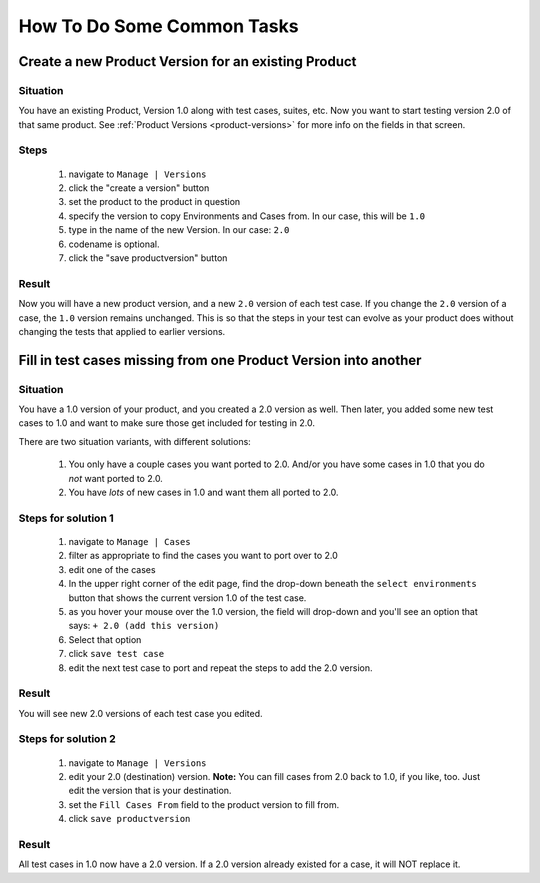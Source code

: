 .. _howto:

How To Do Some Common Tasks
===========================

Create a new Product Version for an existing Product
----------------------------------------------------

Situation
^^^^^^^^^
You have an existing Product, Version 1.0 along with
test cases, suites, etc.  Now you want to start testing version 2.0 of
that same product.  See :ref:`Product Versions <product-versions>` for more info
on the fields in that screen.

Steps
^^^^^
    #. navigate to ``Manage | Versions``
    #. click the "create a version" button
    #. set the product to the product in question
    #. specify the version to copy Environments and Cases from.  In our case,
       this will be ``1.0``
    #. type in the name of the new Version.  In our case: ``2.0``
    #. codename is optional.
    #. click the "save productversion" button

Result
^^^^^^
Now you will have a new product version, and a new ``2.0`` version of each test
case.  If you change the ``2.0`` version of a case, the ``1.0`` version remains
unchanged.  This is so that the steps in your test can evolve as your product
does without changing the tests that applied to earlier versions.


Fill in test cases missing from one Product Version into another
----------------------------------------------------------------

Situation
^^^^^^^^^
You have a 1.0 version of your product, and you created a 2.0
version as well.  Then later, you added some new test cases to 1.0 and want to
make sure those get included for testing in 2.0.

There are two situation variants, with different solutions:

    #. You only have a couple cases you want ported to 2.0.  And/or you have
       some cases in 1.0 that you do *not* want ported to 2.0.
    #. You have *lots* of new cases in 1.0 and want them all ported to 2.0.

Steps for solution 1
^^^^^^^^^^^^^^^^^^^^
    #. navigate to ``Manage | Cases``
    #. filter as appropriate to find the cases you want to port over to 2.0
    #. edit one of the cases
    #. In the upper right corner of the edit page, find the drop-down beneath
       the ``select environments`` button that shows the current version 1.0 of
       the test case.
    #. as you hover your mouse over the 1.0 version, the field will drop-down
       and you'll see an option that says: ``+ 2.0 (add this version)``
    #. Select that option
    #. click ``save test case``
    #. edit the next test case to port and repeat the steps to add the 2.0
       version.

Result
^^^^^^
You will see new 2.0 versions of each test case you edited.


Steps for solution 2
^^^^^^^^^^^^^^^^^^^^
    #. navigate to ``Manage | Versions``
    #. edit your 2.0 (destination) version.  **Note:** You can fill cases from
       2.0 back to 1.0, if you like, too.  Just edit the version that is your
       destination.
    #. set the ``Fill Cases From`` field to the product version to fill from.
    #. click ``save productversion``

Result
^^^^^^
All test cases in 1.0 now have a 2.0 version.  If a 2.0 version already existed
for a case, it will NOT replace it.